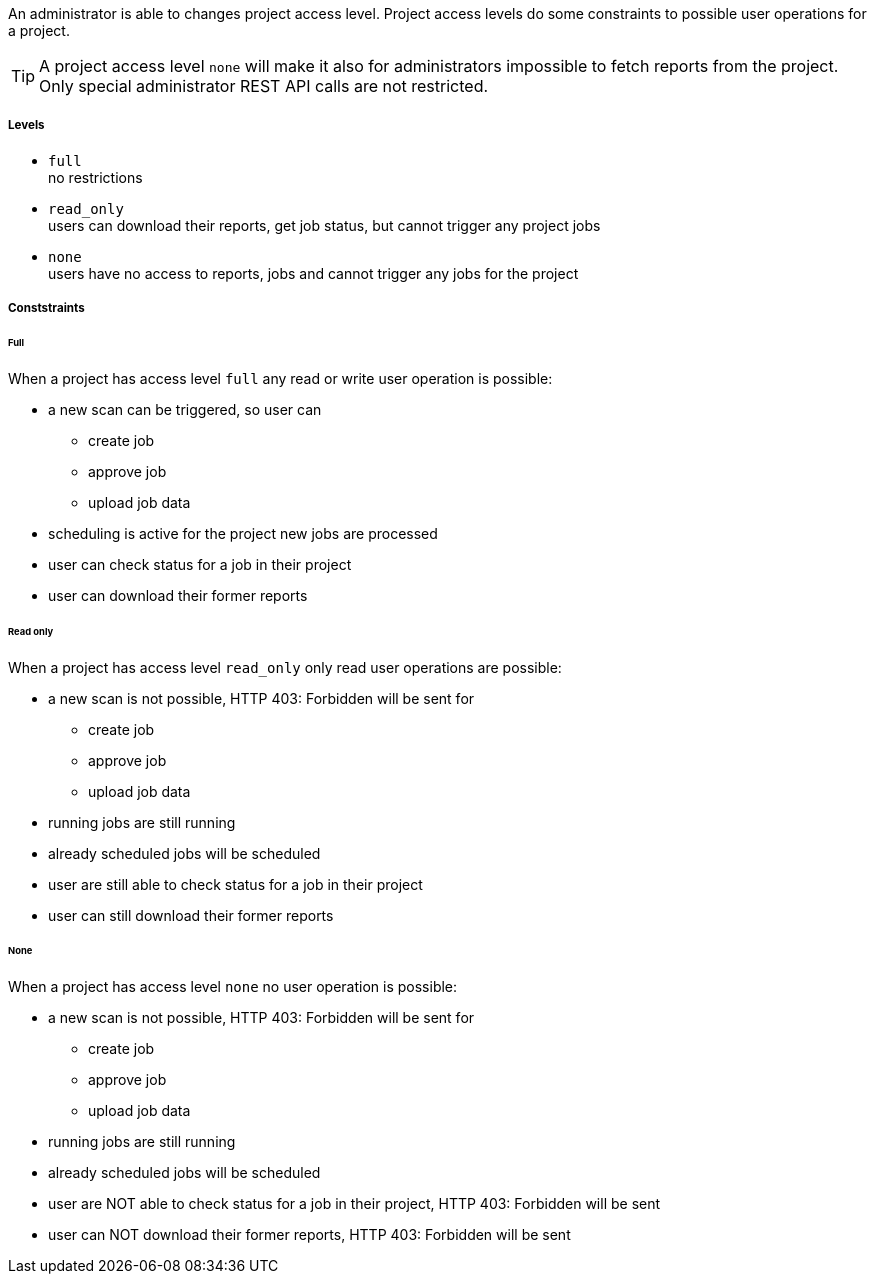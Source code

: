 // SPDX-License-Identifier: MIT
An administrator is able to changes project access level. 
Project access levels do some constraints to possible user operations for 
a project.

TIP: A project access level `none` will make it also for administrators 
     impossible to fetch reports from the project. Only  
     special administrator REST API calls are not restricted. 



===== Levels
- `full` +
   no restrictions
- `read_only` +
  users can download their reports, get job status, but cannot trigger any project jobs
- `none` +
  users have no access to reports, jobs and cannot trigger any jobs for the project 

===== Conststraints

====== Full
When a project has access level `full` any read or write user operation 
is possible:

- a new scan can be triggered, so user can
  * create job
  * approve job
  * upload job data
- scheduling is active for the project new jobs are processed
- user can check status for a job in their project
- user can download their former reports

====== Read only

When a project has access level `read_only` only read user operations
are possible:

- a new scan is not possible, HTTP 403: Forbidden will be sent for
  * create job
  * approve job
  * upload job data
- running jobs are still running
- already scheduled jobs will be scheduled
- user are still able to check status for a job in their project
- user can still download their former reports

====== None
When a project has access level `none` no user operation is possible:

- a new scan is not possible, HTTP 403: Forbidden will be sent for
  * create job
  * approve job
  * upload job data
- running jobs are still running
- already scheduled jobs will be scheduled
- user are NOT able to check status for a job in their project,  HTTP 403: Forbidden will be sent
- user can NOT download their former reports,  HTTP 403: Forbidden will be sent

